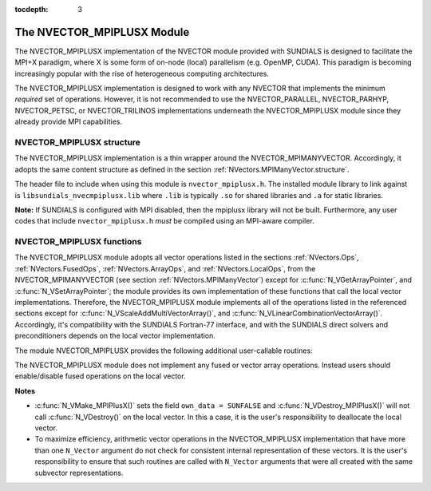 ..
   Programmer(s): Cody J. Balos @ LLNL
   ----------------------------------------------------------------
   SUNDIALS Copyright Start
   Copyright (c) 2002-2019, Lawrence Livermore National Security
   and Southern Methodist University.
   All rights reserved.

   See the top-level LICENSE and NOTICE files for details.

   SPDX-License-Identifier: BSD-3-Clause
   SUNDIALS Copyright End
   ----------------------------------------------------------------

:tocdepth: 3

.. _NVectors.MPIPlusX:

The NVECTOR_MPIPLUSX Module
================================

The NVECTOR_MPIPLUSX implementation of the NVECTOR module provided
with SUNDIALS is designed to facilitate the MPI+X paradigm, where
X is some form of on-node (local) parallelism (e.g. OpenMP, CUDA).
This paradigm is becoming increasingly popular with the rise of
heterogeneous computing architectures.

The NVECTOR_MPIPLUSX implementation is designed to work with any
NVECTOR that implements the minimum *required* set of operations.
However, it is not recommended to use the NVECTOR_PARALLEL,
NVECTOR_PARHYP, NVECTOR_PETSC, or NVECTOR_TRILINOS implementations
underneath the NVECTOR_MPIPLUSX module since they already provide
MPI capabilities.


NVECTOR_MPIPLUSX structure
-------------------------------

The NVECTOR_MPIPLUSX implementation is a thin wrapper around the
NVECTOR_MPIMANYVECTOR. Accordingly, it adopts the same content
structure as defined in the section :ref:`NVectors.MPIManyVector.structure`. 

The header file to include when using this module is
``nvector_mpiplusx.h``. The installed module library to link against is 
``libsundials_nvecmpiplusx.lib`` where ``.lib`` is typically ``.so`` for
shared libraries and ``.a`` for static libraries.

**Note:** If SUNDIALS is configured with MPI disabled, then the
mpiplusx library will not be built.  Furthermore, any user codes
that include ``nvector_mpiplusx.h`` *must* be compiled using an MPI-aware
compiler.


NVECTOR_MPIPLUSX functions
-------------------------------

The NVECTOR_MPIPLUSX module adopts all vector operations listed
in the sections :ref:`NVectors.Ops`, :ref:`NVectors.FusedOps`,
:ref:`NVectors.ArrayOps`, and :ref:`NVectors.LocalOps`, from the
NVECTOR_MPIMANYVECTOR (see section :ref:`NVectors.MPIManyVector`)
except for :c:func:`N_VGetArrayPointer`, and :c:func:`N_VSetArrayPointer`;
the module provides its own implementation of these functions that 
call the local vector implementations. Therefore, the NVECTOR_MPIPLUSX
module implements all of the operations listed in the referenced
sections except for :c:func:`N_VScaleAddMultiVectorArray()`,
and :c:func:`N_VLinearCombinationVectorArray()`. Accordingly, it's
compatibility with the SUNDIALS Fortran-77 interface, and with the
SUNDIALS direct solvers and preconditioners depends on the local
vector implementation.

The module NVECTOR_MPIPLUSX provides the following additional
user-callable routines:

.. c:function:: N_Vector N_VMake_MPIPlusX(MPI_Comm *comm, N_Vector *local_vector)

   This function creates a MPIPlusX vector from an exisiting local
   (i.e. on node) NVECTOR object, and a user-created MPI communicator.

   The input *comm* should be the memory reference to this
   user-created MPI communicator.  We note that since many MPI
   implementations ``#define``  ``MPI_COMM_WORLD`` to be a specific
   integer *value* (that has no memory reference), users who wish
   to supply ``MPI_COMM_WORLD`` to this routine should first
   set a specific ``MPI_Comm`` variable to ``MPI_COMM_WORLD`` before
   passing in the reference, e.g.

   .. code-block:: c

      MPI_Comm comm;
      comm = MPI_COMM_WORLD;
      N_Vector x;
      x = N_VMake_MPIPlusX(&comm, ...);

   This routine will internally call ``MPI_Comm_dup`` to create a
   copy of the input ``comm``, so the user-supplied ``comm`` argument
   need not be retained after the call to
   :c:func:`N_VMake_MPIPlusX()`.

   This routine will copy the NVECTOR pointer to the input
   ``local_vector``, so the underlying NVECTOR object should not be
   destroyed before the mpiplusx that contains it.

   Upon successful completion, the new MPIPlusX is returned;
   otherwise this routine returns ``NULL`` (e.g., if the input
   *local_vector* is ``NULL``).


.. c:function:: N_Vector N_VGetLocal_MPIPlusX(N_Vector v)

   This function returns the local vector underneath the MPIPlusX
   NVECTOR.


.. c:function:: realtype \*N_VGetArrayPointer_MPIPlusX(N_Vector v)

   This function returns the data array pointer for the local vector.

   If the local vector does not support the ``N_VGetArrayPointer``
   operation, then ``NULL`` is returned. 


.. c:function:: void N_VSetArrayPointer_MPIPlusX(realtype \*v_data, N_Vector v)

   This function sets the data array pointer for the local vector if 
   the local vector implements the :c:func:`N_VGetArrayPointe()` operation.


The NVECTOR_MPIPLUSX module does not implement any fused or vector array
operations. Instead users should enable/disable fused operations on the
local vector.

**Notes**

* :c:func:`N_VMake_MPIPlusX()` sets the field ``own_data = SUNFALSE`` and
  :c:func:`N_VDestroy_MPIPlusX()` will not call :c:func:`N_VDestroy()` on the
  local vector. In this a case, it is the user's responsibility to deallocate
  the local vector.

* To maximize efficiency, arithmetic vector operations in the
  NVECTOR_MPIPLUSX implementation that have more than one
  ``N_Vector`` argument do not check for consistent internal
  representation of these vectors. It is the user's responsibility to
  ensure that such routines are called with ``N_Vector`` arguments
  that were all created with the same subvector representations.
